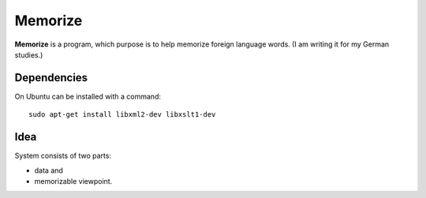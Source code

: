 ========
Memorize
========

**Memorize** is a program, which purpose is to help memorize foreign
language words. (I am writing it for my German studies.)

Dependencies
============

On Ubuntu can be installed with a command::
    
    sudo apt-get install libxml2-dev libxslt1-dev 

Idea
====

System consists of two parts:

+   data and
+   memorizable viewpoint.
